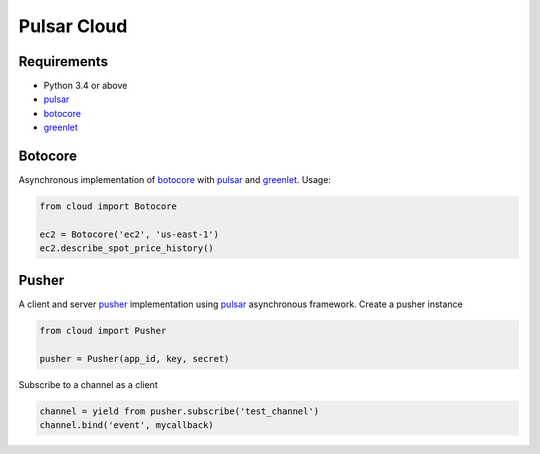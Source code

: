 Pulsar Cloud
================


Requirements
---------------

* Python 3.4 or above
* pulsar_
* botocore_
* greenlet_


Botocore
------------
Asynchronous implementation of botocore_ with pulsar_ and greenlet_.
Usage:

.. code:: python

    from cloud import Botocore

    ec2 = Botocore('ec2', 'us-east-1')
    ec2.describe_spot_price_history()


Pusher
------------
A client and server pusher_ implementation using
pulsar_ asynchronous framework.
Create a pusher instance

.. code:: python

    from cloud import Pusher

    pusher = Pusher(app_id, key, secret)


Subscribe to a channel as a client

.. code:: python

    channel = yield from pusher.subscribe('test_channel')
    channel.bind('event', mycallback)

.. _pusher: https://pusher.com/
.. _pulsar: https://github.com/quantmind/pulsar
.. _botocore: https://github.com/boto/botocore
.. _greenlet: https://greenlet.readthedocs.org/en/latest/
